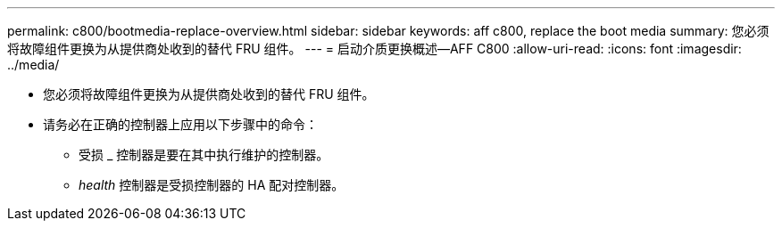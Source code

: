 ---
permalink: c800/bootmedia-replace-overview.html 
sidebar: sidebar 
keywords: aff c800, replace the boot media 
summary: 您必须将故障组件更换为从提供商处收到的替代 FRU 组件。 
---
= 启动介质更换概述—AFF C800
:allow-uri-read: 
:icons: font
:imagesdir: ../media/


[role="lead"]
* 您必须将故障组件更换为从提供商处收到的替代 FRU 组件。
* 请务必在正确的控制器上应用以下步骤中的命令：
+
** 受损 _ 控制器是要在其中执行维护的控制器。
** _health_ 控制器是受损控制器的 HA 配对控制器。



